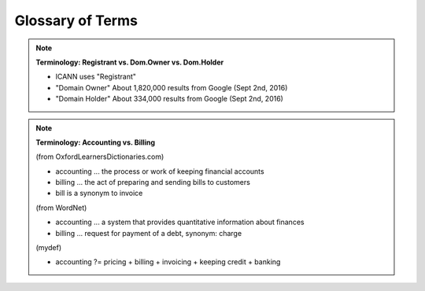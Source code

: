 
.. _glossary:

Glossary of Terms
=================


.. Note:: **Terminology: Registrant vs. Dom.Owner vs. Dom.Holder**

   * ICANN uses "Registrant"
   * "Domain Owner" About 1,820,000 results from Google (Sept 2nd, 2016)
   * "Domain Holder" About 334,000 results from Google (Sept 2nd, 2016)

.. Note:: **Terminology: Accounting vs. Billing**

   (from OxfordLearnersDictionaries.com)

   * accounting ... the process or work of keeping financial accounts
   * billing ... the act of preparing and sending bills to customers
   * bill is a synonym to invoice

   (from WordNet)

   * accounting ... a system that provides quantitative information about finances
   * billing ... request for payment of a debt, synonym: charge

   (mydef)

   * accounting ?= pricing + billing + invoicing + keeping credit + banking

.. glossary::
   :sorted:

   $CZ-specific$ : $flags
      Definition...

   $CRITICAL$ : $flags
      Definition...

   FQDN : F
      Fully Qualified Domain Name

   feature
      a user-visible aspect, quality or characteristic of software

   acquirer
      a person or an organization that acquires the system

   customer
      a registrar or registrant or end-user

   guide
      a document that contains only glimpses of actions

   manual
      a document that contains full-fledged sets of instructions

   tutorial
      a document that contains examples with specific data
